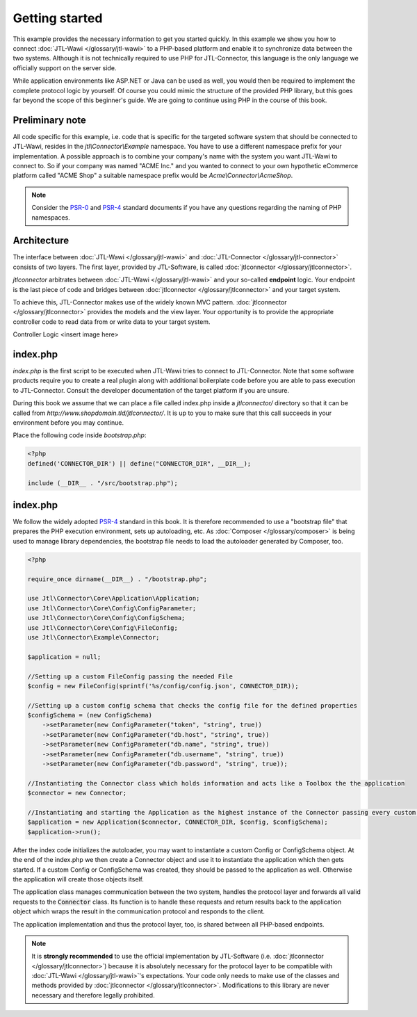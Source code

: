 Getting started
===============

This example provides the necessary information to get you started quickly.
In this example we show you how to connect :doc:`JTL-Wawi </glossary/jtl-wawi>` to a PHP-based platform and enable it to synchronize data between the two systems.
Although it is not technically required to use PHP for JTL-Connector, this language is the only language we officially support on the server side.

While application environments like ASP.NET or Java can be used as well, you would then be required to implement the complete protocol logic by yourself.
Of course you could mimic the structure of the provided PHP library, but this goes far beyond the scope of this beginner's guide.
We are going to continue using PHP in the course of this book.

Preliminary note
----------------

All code specific for this example, i.e. code that is specific for the targeted software system that should be connected to JTL-Wawi, resides in the `jtl\\Connector\\Example` namespace.
You have to use a different namespace prefix for your implementation.
A possible approach is to combine your company's name with the system you want JTL-Wawi to connect to.
So if your company was named "ACME Inc." and you wanted to connect to your own hypothetic eCommerce platform called "ACME Shop" a suitable namespace prefix would be `Acme\\Connector\\AcmeShop`.

.. note::
    Consider the `PSR-0 <https://github.com/php-fig/fig-standards/blob/master/accepted/PSR-0-autoloader.md>`_ and `PSR-4 <https://github.com/php-fig/fig-standards/blob/master/accepted/PSR-4-autoloader.md>`_ standard documents if you have any questions regarding the naming of PHP namespaces.


.. _connector-architecture:

Architecture
------------

The interface between :doc:`JTL-Wawi </glossary/jtl-wawi>` and :doc:`JTL-Connector </glossary/jtl-connector>` consists of two layers.
The first layer, provided by JTL-Software, is called :doc:`jtlconnector </glossary/jtlconnector>`.

.. image:: /_images/connector_flow.png

`jtlconnector` arbitrates between :doc:`JTL-Wawi </glossary/jtl-wawi>` and your so-called **endpoint** logic.
Your endpoint is the last piece of code and bridges between :doc:`jtlconnector </glossary/jtlconnector>` and your target system.

To achieve this, JTL-Connector makes use of the widely known MVC pattern.
:doc:`jtlconnector </glossary/jtlconnector>` provides the models and the view layer.
Your opportunity is to provide the appropriate controller code to read data from or write data to your target system.


Controller Logic
<insert image here>


index.php
---------

`index.php` is the first script to be executed when JTL-Wawi tries to connect to JTL-Connector.
Note that some software products require you to create a real plugin along with additional boilerplate code before you are able to pass execution to JTL-Connector.
Consult the developer documentation of the target platform if you are unsure.

During this book we assume that we can place a file called index.php inside a `jtlconnector/` directory so that it can be called from `http://www.shopdomain.tld/jtlconnector/`.
It is up to you to make sure that this call succeeds in your environment before you may continue.

Place the following code inside `bootstrap.php`:

.. code-block:: php

    <?php
    defined('CONNECTOR_DIR') || define("CONNECTOR_DIR", __DIR__);

    include (__DIR__ . "/src/bootstrap.php");

index.php
-------------

We follow the widely adopted `PSR-4 <https://github.com/php-fig/fig-standards/blob/master/accepted/PSR-4-autoloader.md>`_ standard in this book.
It is therefore recommended to use a "bootstrap file" that prepares the PHP execution environment, sets up autoloading, etc.
As :doc:`Composer </glossary/composer>` is being used to manage library dependencies, the bootstrap file needs to load the autoloader generated by Composer, too.

.. code-block:: php

    <?php

    require_once dirname(__DIR__) . "/bootstrap.php";

    use Jtl\Connector\Core\Application\Application;
    use Jtl\Connector\Core\Config\ConfigParameter;
    use Jtl\Connector\Core\Config\ConfigSchema;
    use Jtl\Connector\Core\Config\FileConfig;
    use Jtl\Connector\Example\Connector;

    $application = null;

    //Setting up a custom FileConfig passing the needed File
    $config = new FileConfig(sprintf('%s/config/config.json', CONNECTOR_DIR));

    //Setting up a custom config schema that checks the config file for the defined properties
    $configSchema = (new ConfigSchema)
        ->setParameter(new ConfigParameter("token", "string", true))
        ->setParameter(new ConfigParameter("db.host", "string", true))
        ->setParameter(new ConfigParameter("db.name", "string", true))
        ->setParameter(new ConfigParameter("db.username", "string", true))
        ->setParameter(new ConfigParameter("db.password", "string", true));

    //Instantiating the Connector class which holds information and acts like a Toolbox the the application
    $connector = new Connector;

    //Instantiating and starting the Application as the highest instance of the Connector passing every custom object as well as the connector object
    $application = new Application($connector, CONNECTOR_DIR, $config, $configSchema);
    $application->run();

After the index code initializes the autoloader, you may want to instantiate a custom Config or ConfigSchema object.
At the end of the index.php we then create a Connector object and use it to instantiate the application which then gets started.
If a custom Config or ConfigSchema was created, they should be passed to the application as well. Otherwise the application will create those objects itself.

The application class manages communication between the two system, handles the protocol layer and forwards all valid requests to the :code:`Connector` class.
Its function is to handle these requests and return results back to the application object which wraps the result in the communication protocol and responds to the client.

The application implementation and thus the protocol layer, too, is shared between all PHP-based endpoints.

.. note::
    It is **strongly recommended** to use the official implementation by JTL-Software (i.e. :doc:`jtlconnector </glossary/jtlconnector>`) because it is absolutely necessary for the protocol layer to be compatible with :doc:`JTL-Wawi </glossary/jtl-wawi>`'s expectations.
    Your code only needs to make use of the classes and methods provided by :doc:`jtlconnector </glossary/jtlconnector>`.
    Modifications to this library are never necessary and therefore legally prohibited.
